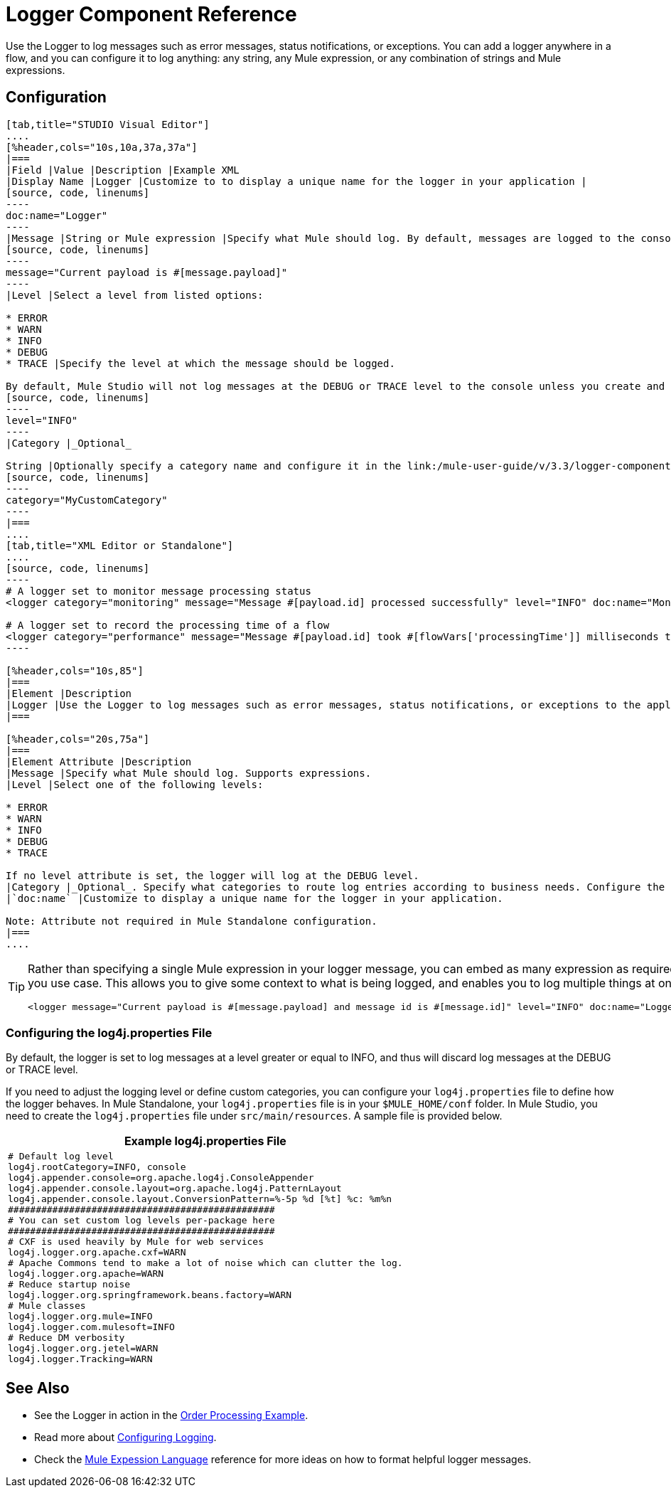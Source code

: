 = Logger Component Reference

Use the Logger to log messages such as error messages, status notifications, or exceptions. You can add a logger anywhere in a flow, and you can configure it to log anything: any string, any Mule expression, or any combination of strings and Mule expressions.

== Configuration

[tabs]
------
[tab,title="STUDIO Visual Editor"]
....
[%header,cols="10s,10a,37a,37a"]
|===
|Field |Value |Description |Example XML
|Display Name |Logger |Customize to to display a unique name for the logger in your application |
[source, code, linenums]
----
doc:name="Logger"
----
|Message |String or Mule expression |Specify what Mule should log. By default, messages are logged to the console in Mule Studio. |
[source, code, linenums]
----
message="Current payload is #[message.payload]"
----
|Level |Select a level from listed options:

* ERROR
* WARN
* INFO
* DEBUG
* TRACE |Specify the level at which the message should be logged.

By default, Mule Studio will not log messages at the DEBUG or TRACE level to the console unless you create and configure a link:/mule-user-guide/v/3.3/logger-component-reference[`log4j.properties` file] in `src/main/resources` to lower the log level. |
[source, code, linenums]
----
level="INFO"
----
|Category |_Optional_

String |Optionally specify a category name and configure it in the link:/mule-user-guide/v/3.3/logger-component-reference[`log4j.properties file`] to behave per your use case. For example, you can route log messages based on category or set log levels based on category. |
[source, code, linenums]
----
category="MyCustomCategory"
----
|===
....
[tab,title="XML Editor or Standalone"]
....
[source, code, linenums]
----
# A logger set to monitor message processing status
<logger category="monitoring" message="Message #[payload.id] processed successfully" level="INFO" doc:name="Monitoring Logger"/>
 
# A logger set to record the processing time of a flow
<logger category="performance" message="Message #[payload.id] took #[flowVars['processingTime']] milliseconds to process" level="INFO" doc:name="Performance Logger"/>
----

[%header,cols="10s,85"]
|===
|Element |Description
|Logger |Use the Logger to log messages such as error messages, status notifications, or exceptions to the application's log file.
|===

[%header,cols="20s,75a"]
|===
|Element Attribute |Description
|Message |Specify what Mule should log. Supports expressions.
|Level |Select one of the following levels:

* ERROR
* WARN
* INFO
* DEBUG
* TRACE

If no level attribute is set, the logger will log at the DEBUG level.
|Category |_Optional_. Specify what categories to route log entries according to business needs. Configure the categories in your `log4j.properties` file
|`doc:name` |Customize to display a unique name for the logger in your application.

Note: Attribute not required in Mule Standalone configuration.
|===
....
------

[TIP]
====
Rather than specifying a single Mule expression in your logger message, you can embed as many expression as required for you use case. This allows you to give some context to what is being logged, and enables you to log multiple things at once.

[source, xml, linenums]
----
<logger message="Current payload is #[message.payload] and message id is #[message.id]" level="INFO" doc:name="Logger"/>
----
====

=== Configuring the log4j.properties File

By default, the logger is set to log messages at a level greater or equal to INFO, and thus will discard log messages at the DEBUG or TRACE level.

If you need to adjust the logging level or define custom categories, you can configure your `log4j.properties` file to define how the logger behaves. In Mule Standalone, your `log4j.properties` file is in your `$MULE_HOME/conf` folder. In Mule Studio, you need to create the `log4j.properties` file under `src/main/resources`. A sample file is provided below.

[%header,cols="1*a"]
|===
^|Example log4j.properties File
|
[source, code, linenums]
----
# Default log level
log4j.rootCategory=INFO, console
log4j.appender.console=org.apache.log4j.ConsoleAppender
log4j.appender.console.layout=org.apache.log4j.PatternLayout
log4j.appender.console.layout.ConversionPattern=%-5p %d [%t] %c: %m%n
################################################
# You can set custom log levels per-package here
################################################
# CXF is used heavily by Mule for web services
log4j.logger.org.apache.cxf=WARN
# Apache Commons tend to make a lot of noise which can clutter the log.
log4j.logger.org.apache=WARN
# Reduce startup noise
log4j.logger.org.springframework.beans.factory=WARN
# Mule classes
log4j.logger.org.mule=INFO
log4j.logger.com.mulesoft=INFO
# Reduce DM verbosity
log4j.logger.org.jetel=WARN
log4j.logger.Tracking=WARN
----
|===

== See Also

* See the Logger in action in the link:/mule-user-guide/v/3.3/order-processing-example[Order Processing Example].
* Read more about link:/mule-user-guide/v/3.3/configuring-logging[Configuring Logging].
* Check the link:/mule-user-guide/v/3.3/mule-expression-language-mel[Mule Expession Language] reference for more ideas on how to format helpful logger messages.
